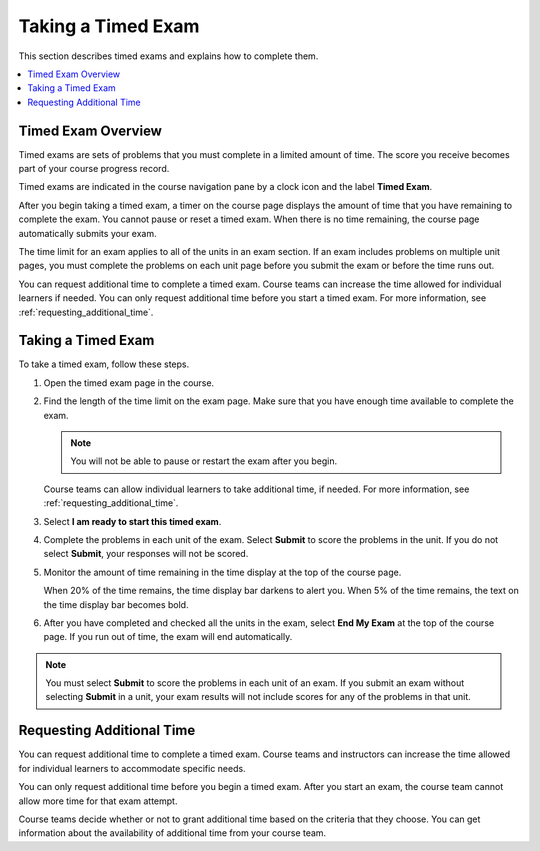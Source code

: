 .. _taking_timed_exams:

####################
Taking a Timed Exam
####################

This section describes timed exams and explains how to complete them.

.. contents::
 :local:
 :depth: 1

*******************
Timed Exam Overview
*******************

Timed exams are sets of problems that you must complete in a limited amount of
time. The score you receive becomes part of your course progress record.

Timed exams are indicated in the course navigation pane by a clock icon and the
label **Timed Exam**.

.. image:: ../../../shared/students/Images/timed-exam-icon.png
 :width: 252
 :alt: Course navigation in the LMS showing an exam with a clock icon and
     the label "Timed Exam."

.. is it still a clock for a timed exam? or pen and paper? ^^

After you begin taking a timed exam, a timer on the course page displays the
amount of time that you have remaining to complete the exam. You cannot pause
or reset a timed exam. When there is no time remaining, the course page
automatically submits your exam.

The time limit for an exam applies to all of the units in an exam section. If
an exam includes problems on multiple unit pages, you must complete the
problems on each unit page before you submit the exam or before the time runs
out.

You can request additional time to complete a timed exam. Course teams can
increase the time allowed for individual learners if needed. You can only
request additional time before you start a timed exam. For more information,
see :ref:`requesting_additional_time`.

*******************
Taking a Timed Exam
*******************

To take a timed exam, follow these steps.

#. Open the timed exam page in the course.

#. Find the length of the time limit on the exam page. Make sure that you have
   enough time available to complete the exam.

   .. note::
      You will not be able to pause or restart the exam after you begin.

   Course teams can allow individual learners to take additional time, if
   needed. For more information, see :ref:`requesting_additional_time`.

#. Select **I am ready to start this timed exam**.

#. Complete the problems in each unit of the exam. Select **Submit** to score
   the problems in the unit. If you do not select **Submit**, your responses
   will not be scored.

#. Monitor the amount of time remaining in the time display at the top of the
   course page.

   When 20% of the time remains, the time display bar darkens to alert you.
   When 5% of the time remains, the text on the time display bar becomes bold.

#. After you have completed and checked all the units in the exam, select **End
   My Exam** at the top of the course page. If you run out of time, the exam
   will end automatically.

.. note::    You must select **Submit** to score the problems in each unit of an
   exam. If you submit an exam without selecting **Submit** in a unit, your exam
   results will not include scores for any of the problems in that unit.

.. _requesting_additional_time:

**************************
Requesting Additional Time
**************************

You can request additional time to complete a timed exam. Course teams and
instructors can increase the time allowed for individual learners to accommodate specific needs.

You can only request additional time before you begin a timed exam. After you
start an exam, the course team cannot allow more time for that exam attempt.

Course teams decide whether or not to grant additional time
based on the criteria that they choose. You can get information about the
availability of additional time from your course team.

